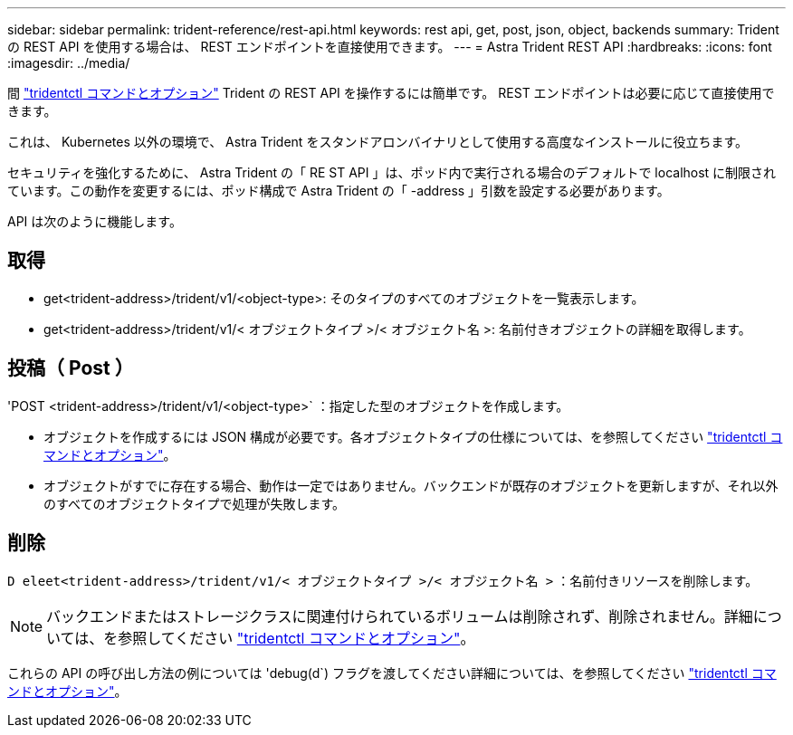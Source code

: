 ---
sidebar: sidebar 
permalink: trident-reference/rest-api.html 
keywords: rest api, get, post, json, object, backends 
summary: Trident の REST API を使用する場合は、 REST エンドポイントを直接使用できます。 
---
= Astra Trident REST API
:hardbreaks:
:icons: font
:imagesdir: ../media/


[role="lead"]
間 link:trident-reference/tridentctl.html["tridentctl コマンドとオプション"^] Trident の REST API を操作するには簡単です。 REST エンドポイントは必要に応じて直接使用できます。

これは、 Kubernetes 以外の環境で、 Astra Trident をスタンドアロンバイナリとして使用する高度なインストールに役立ちます。

セキュリティを強化するために、 Astra Trident の「 RE ST API 」は、ポッド内で実行される場合のデフォルトで localhost に制限されています。この動作を変更するには、ポッド構成で Astra Trident の「 -address 」引数を設定する必要があります。

API は次のように機能します。



== 取得

* get<trident-address>/trident/v1/<object-type>: そのタイプのすべてのオブジェクトを一覧表示します。
* get<trident-address>/trident/v1/< オブジェクトタイプ >/< オブジェクト名 >: 名前付きオブジェクトの詳細を取得します。




== 投稿（ Post ）

'POST <trident-address>/trident/v1/<object-type>` ：指定した型のオブジェクトを作成します。

* オブジェクトを作成するには JSON 構成が必要です。各オブジェクトタイプの仕様については、を参照してください link:tridentctl.html["tridentctl コマンドとオプション"]。
* オブジェクトがすでに存在する場合、動作は一定ではありません。バックエンドが既存のオブジェクトを更新しますが、それ以外のすべてのオブジェクトタイプで処理が失敗します。




== 削除

`D eleet<trident-address>/trident/v1/< オブジェクトタイプ >/< オブジェクト名 >` ：名前付きリソースを削除します。


NOTE: バックエンドまたはストレージクラスに関連付けられているボリュームは削除されず、削除されません。詳細については、を参照してください link:tridentctl.html["tridentctl コマンドとオプション"]。

これらの API の呼び出し方法の例については 'debug(d`) フラグを渡してください詳細については、を参照してください link:tridentctl.html["tridentctl コマンドとオプション"]。

